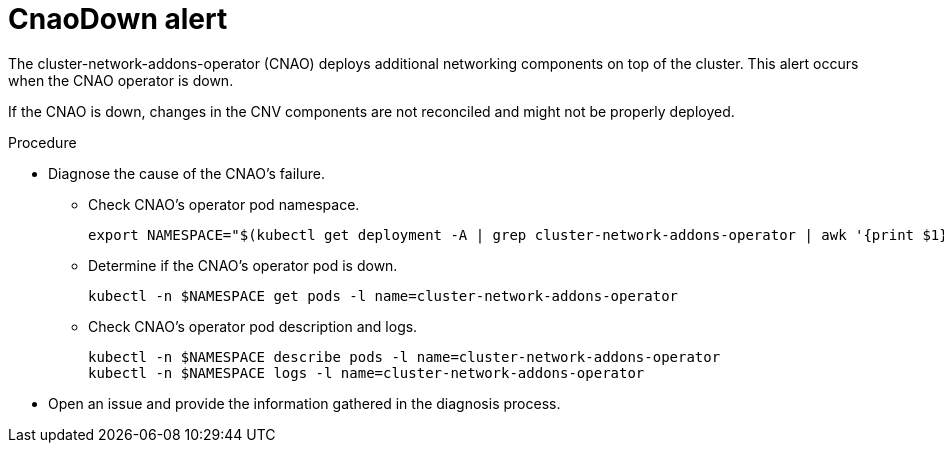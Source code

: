 // Module included in the following assemblies:
//
// * virt/logging_events_monitoring/virt-events.html/virt-virtualization-alerts.adoc

[id="virt-cnv-network-alerts-cnaodown_{context}"]
= CnaoDown alert

The cluster-network-addons-operator (CNAO) deploys additional networking components on top of the cluster. This alert occurs when the CNAO operator is down.

If the CNAO is down, changes in the CNV components are not reconciled and might not be properly deployed.

.Procedure

* Diagnose the cause of the CNAO's failure.

** Check CNAO’s operator pod namespace.
+
[source,terminal]
----
export NAMESPACE="$(kubectl get deployment -A | grep cluster-network-addons-operator | awk '{print $1}')"
----

** Determine if the CNAO’s operator pod is down.
+
[source,terminal]
----
kubectl -n $NAMESPACE get pods -l name=cluster-network-addons-operator
----

** Check CNAO’s operator pod description and logs.
+
[source,terminal]
----
kubectl -n $NAMESPACE describe pods -l name=cluster-network-addons-operator
kubectl -n $NAMESPACE logs -l name=cluster-network-addons-operator
----

* Open an issue and provide the information gathered in the diagnosis process.
